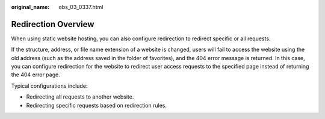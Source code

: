 :original_name: obs_03_0337.html

.. _obs_03_0337:

Redirection Overview
====================

When using static website hosting, you can also configure redirection to redirect specific or all requests.

If the structure, address, or file name extension of a website is changed, users will fail to access the website using the old address (such as the address saved in the folder of favorites), and the 404 error message is returned. In this case, you can configure redirection for the website to redirect user access requests to the specified page instead of returning the 404 error page.

Typical configurations include:

-  Redirecting all requests to another website.
-  Redirecting specific requests based on redirection rules.
